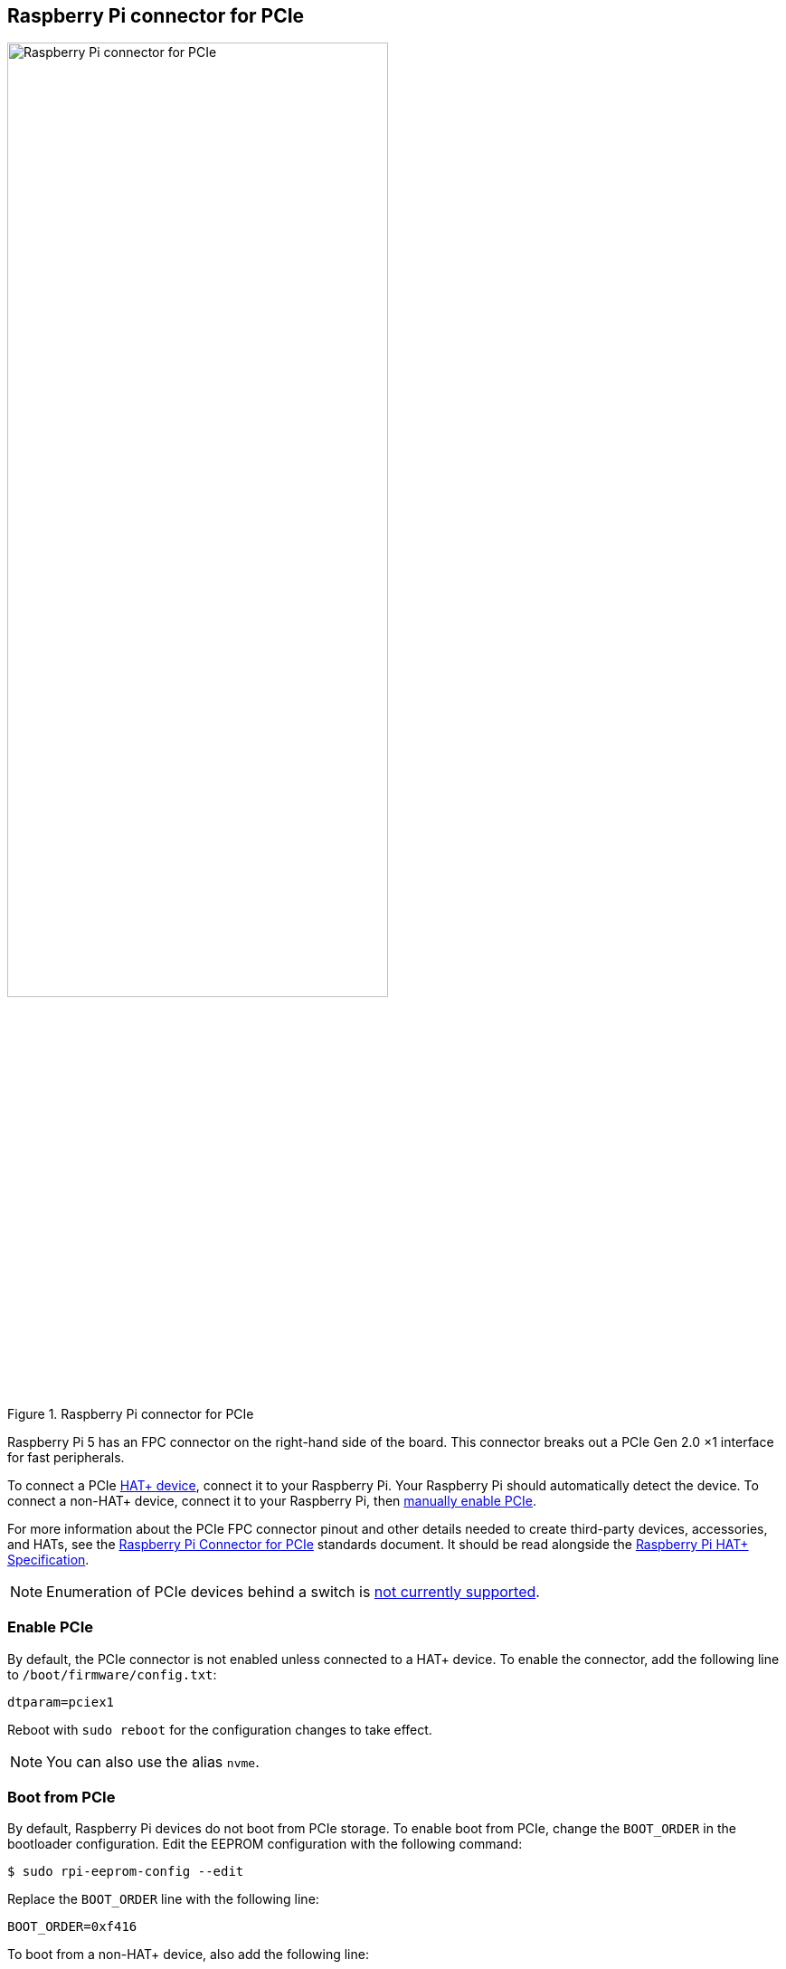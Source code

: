 == Raspberry Pi connector for PCIe

.Raspberry Pi connector for PCIe
image::images/pcie.jpg[alt="Raspberry Pi connector for PCIe",width="70%"]

Raspberry Pi 5 has an FPC connector on the right-hand side of the board. This connector breaks out a PCIe Gen 2.0 ×1 interface for fast peripherals.

To connect a PCIe https://datasheets.raspberrypi.com/hat/hat-plus-specification.pdf[HAT+ device], connect it to your Raspberry Pi. Your Raspberry Pi should automatically detect the device. To connect a non-HAT+ device, connect it to your Raspberry Pi, then <<enable-pcie, manually enable PCIe>>.

For more information about the PCIe FPC connector pinout and other details needed to create third-party devices, accessories, and HATs, see the https://datasheets.raspberrypi.com/pcie/pcie-connector-standard.pdf[Raspberry Pi Connector for PCIe] standards document. It should be read alongside the https://datasheets.raspberrypi.com/hat/hat-plus-specification.pdf[Raspberry Pi HAT+ Specification].

NOTE: Enumeration of PCIe devices behind a switch is https://github.com/raspberrypi/firmware/issues/1833[not currently supported].

=== Enable PCIe

By default, the PCIe connector is not enabled unless connected to a HAT+ device. To enable the connector, add the following line to `/boot/firmware/config.txt`:

[source,ini]
----
dtparam=pciex1
----

Reboot with `sudo reboot` for the configuration changes to take effect.

NOTE: You can also use the alias `nvme`.

=== Boot from PCIe

By default, Raspberry Pi devices do not boot from PCIe storage. To enable boot from PCIe, change the `BOOT_ORDER` in the bootloader configuration. Edit the EEPROM configuration with the following command:

[source,console]
----
$ sudo rpi-eeprom-config --edit
----

Replace the `BOOT_ORDER` line with the following line:

[source,ini]
----
BOOT_ORDER=0xf416
----

To boot from a non-HAT+ device, also add the following line:

[source,ini]
----
PCIE_PROBE=1
----

After saving your changes, reboot your Raspberry Pi with `sudo reboot` to update the EEPROM.

=== PCIe Gen 3.0

WARNING: The Raspberry Pi 5 is not certified for Gen 3.0 speeds. PCIe Gen 3.0 connections may be unstable.

==== via `config.txt`

The connection is certified for Gen 2.0 speeds (5 GT/sec), but you can force Gen 3.0 (10 GT/sec) speeds. To enable PCIe Gen 3.0 speeds, add the following line to `/boot/firmware/config.txt`:

[source,ini]
----
dtparam=pciex1_gen=3
----

Reboot your Raspberry Pi with `sudo reboot` for these settings to take effect.

==== via `raspi-config`

Run the following command to open the Raspberry Pi Configuration CLI:

[source,console]
----
$ sudo raspi-config
----

Complete the following steps to enable PCIe Gen 3.0 speeds:

. Select `Advanced Options`.
. Select `PCIe Speed`.
. Choose `Yes` to enable PCIe Gen 3 mode.
. Select `Finish` to exit.

Reboot your Raspberry Pi with `sudo reboot` for these settings to take effect.

